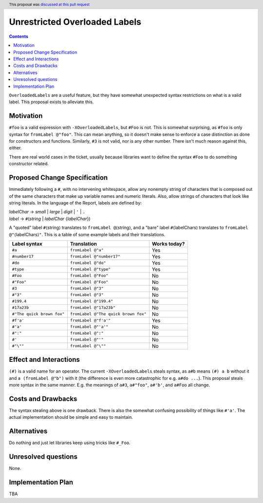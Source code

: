 Unrestricted Overloaded Labels
==============================

.. author:: howtonotwin
.. date-accepted:: 2018-11-05
.. ticket-url:: https://gitlab.haskell.org/ghc/ghc/issues/11671
.. implemented::
.. highlight:: haskell
.. header:: This proposal was `discussed at this pull request <https://github.com/ghc-proposals/ghc-proposals/pull/170>`_
.. contents::

``OverloadedLabels`` are a useful feature, but they have somewhat unexpected syntax restrictions on what is a valid label. This proposal exists to alleviate this.

Motivation
------------
``#foo`` is a valid expression with ``-XOverloadedLabels``, but ``#Foo`` is not. This is somewhat surprising, as ``#foo`` is only syntax for ``fromLabel @"foo"``. This can mean anything, so it doesn't make sense to enforce a case distinction as done for constructors and functions. Similarly, ``#3`` is not valid, nor is any other number. There isn't much reason against this, either.

There are real world cases in the ticket, usually because libraries want to define the syntax ``#Foo`` to do something constructor related.

Proposed Change Specification
-----------------------------
Immediately following a ``#``, with no intervening whitespace, allow any nonempty string of characters that is composed out of the same characters that make up variable names and numeric literals. Also, allow strings of characters that look like string literals. In the language of the Report, labels are defined by:

| *labelChar* → *small* | *large* | *digit* | ``'`` | ``.``
| *label* → ``#``\ (*string* | *labelChar* {*labelChar*})

A "quoted" label ``#``\ ⟨string⟩ translates to ``fromLabel @``\ ⟨string⟩, and a "bare" label ``#``\ ⟨labelChars⟩ translates to ``fromLabel @"``\ ⟨labelChars⟩\ ``"``. This is a table of some example labels and their translations.

========================== ==================================== ============
Label syntax               Translation                          Works today?
========================== ==================================== ============
``#a``                     ``fromLabel @"a"``                   Yes
``#number17``              ``fromLabel @"number17"``            Yes
``#do``                    ``fromLabel @"do"``                  Yes
``#type``                  ``fromLabel @"type"``                Yes
``#Foo``                   ``fromLabel @"Foo"``                 No
``#"Foo"``                 ``fromLabel @"Foo"``                 No
``#3``                     ``fromLabel @"3"``                   No
``#"3"``                   ``fromLabel @"3"``                   No
``#199.4``                 ``fromLabel @"199.4"``               No
``#17a23b``                ``fromLabel @"17a23b"``              No
``#"The quick brown fox"`` ``fromLabel @"The quick brown fox"`` No
``#f'a'``                  ``fromLabel @"f'a'"``                Yes
``#'a'``                   ``fromLabel @"'a'"``                 No
``#":"``                   ``fromLabel @":"``                   No
``#'``                     ``fromLabel @"'"``                   No
``#"\""``                  ``fromLabel @"\""``                  No
========================== ==================================== ============

Effect and Interactions
-----------------------
``(#)`` is a valid name for an operator. The current ``-XOverloadedLabels`` steals syntax, as ``a#b`` means ``(#) a b`` without it and ``a (fromLabel @"b")`` with it (the difference is even more catastrophic for e.g. ``a#do ...``). This proposal steals more syntax in the same manner. E.g. the meanings of ``a#3``, ``a#"foo"``, ``a#'b'``, and ``a#Foo`` all change.

Costs and Drawbacks
-------------------
The syntax stealing above is one drawback. There is also the somewhat confusing possibility of things like ``#'a'``. The actual implementation should be simple and easy to maintain.

Alternatives
------------
Do nothing and just let libraries keep using tricks like ``#_Foo``.

Unresolved questions
--------------------
None.

Implementation Plan
-------------------
TBA
